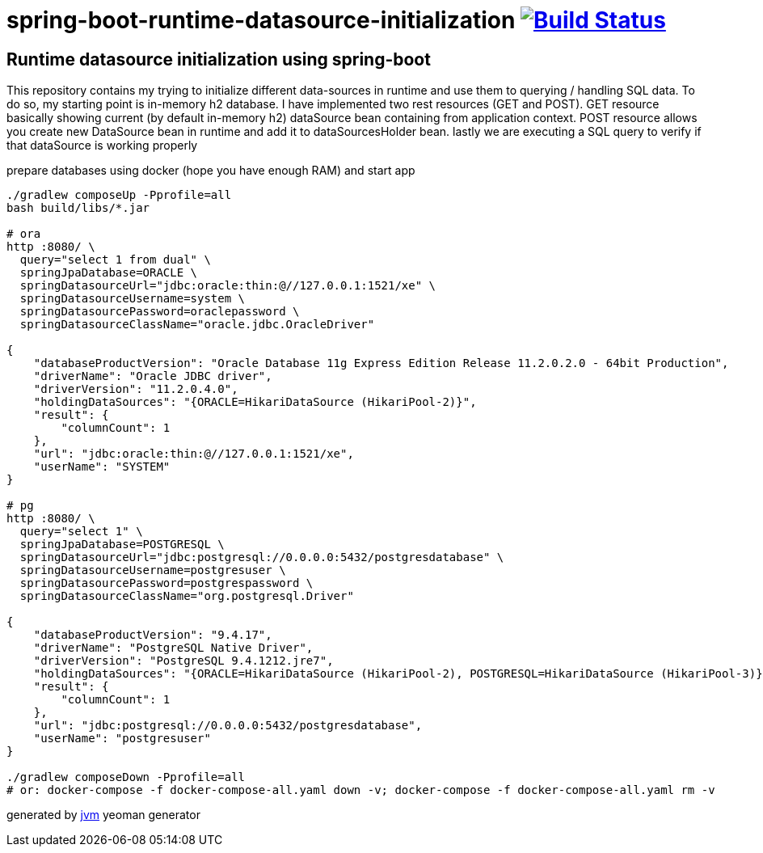 = spring-boot-runtime-datasource-initialization image:https://travis-ci.org/daggerok/spring-boot-runtime-datasource-initialization.svg?branch=master["Build Status", link="https://travis-ci.org/daggerok/spring-boot-runtime-datasource-initialization"]

//tag::content[]
== Runtime datasource initialization using spring-boot

This repository contains my trying to initialize different data-sources in runtime and use them to querying / handling SQL data.
To do so, my starting point is in-memory h2 database.
I have implemented two rest resources (GET and POST).
GET resource basically showing current (by default in-memory h2) dataSource bean containing from application context.
POST resource allows you create new DataSource bean in runtime and add it to dataSourcesHolder bean.
lastly we are executing a SQL query to verify if that dataSource is working properly

.prepare databases using docker (hope you have enough RAM) and start app
----
./gradlew composeUp -Pprofile=all
bash build/libs/*.jar

# ora
http :8080/ \
  query="select 1 from dual" \
  springJpaDatabase=ORACLE \
  springDatasourceUrl="jdbc:oracle:thin:@//127.0.0.1:1521/xe" \
  springDatasourceUsername=system \
  springDatasourcePassword=oraclepassword \
  springDatasourceClassName="oracle.jdbc.OracleDriver"

{
    "databaseProductVersion": "Oracle Database 11g Express Edition Release 11.2.0.2.0 - 64bit Production",
    "driverName": "Oracle JDBC driver",
    "driverVersion": "11.2.0.4.0",
    "holdingDataSources": "{ORACLE=HikariDataSource (HikariPool-2)}",
    "result": {
        "columnCount": 1
    },
    "url": "jdbc:oracle:thin:@//127.0.0.1:1521/xe",
    "userName": "SYSTEM"
}

# pg
http :8080/ \
  query="select 1" \
  springJpaDatabase=POSTGRESQL \
  springDatasourceUrl="jdbc:postgresql://0.0.0.0:5432/postgresdatabase" \
  springDatasourceUsername=postgresuser \
  springDatasourcePassword=postgrespassword \
  springDatasourceClassName="org.postgresql.Driver"

{
    "databaseProductVersion": "9.4.17",
    "driverName": "PostgreSQL Native Driver",
    "driverVersion": "PostgreSQL 9.4.1212.jre7",
    "holdingDataSources": "{ORACLE=HikariDataSource (HikariPool-2), POSTGRESQL=HikariDataSource (HikariPool-3)}",
    "result": {
        "columnCount": 1
    },
    "url": "jdbc:postgresql://0.0.0.0:5432/postgresdatabase",
    "userName": "postgresuser"
}

./gradlew composeDown -Pprofile=all
# or: docker-compose -f docker-compose-all.yaml down -v; docker-compose -f docker-compose-all.yaml rm -v
----

////
=== basic (default) README
.gradle
----
./gradlew
java -jar build/libs/*.jar
bash build/libs/*.jar

./gradlew build composeUp
./gradlew composeDown
----

.maven
----
./mvnw
java -jar target/*.jar
bash target/*.jar

./mvnw; ./mvnw com.dkanejs.maven.plugins:docker-compose-maven-plugin:1.0.1:up
./mvnw com.dkanejs.maven.plugins:docker-compose-maven-plugin:1.0.1:down
----
////

generated by link:https://github.com/daggerok/generator-jvm/[jvm] yeoman generator
//end::content[]

